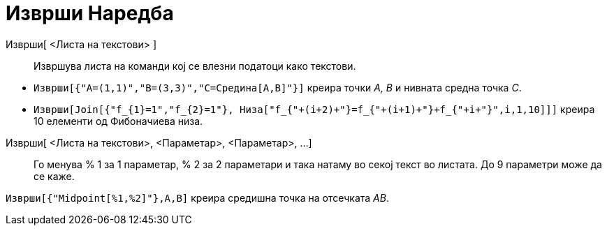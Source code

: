 = Изврши Наредба
:page-en: commands/Execute
ifdef::env-github[:imagesdir: /mk/modules/ROOT/assets/images]

Изврши[ <Листа на текстови> ]::
  Извршува листа на команди кој се влезни податоци како текстови.

[EXAMPLE]
====

* `++Изврши[{"A=(1,1)","B=(3,3)","C=Средина[A,B]"}]++` креира точки _A, B_ и нивната средна точка _C_.

* `++ Изврши[Join[{"f_{1}=1","f_{2}=1"}, Низа["f_{"+(i+2)+"}=f_{"+(i+1)+"}+f_{"+i+"}",i,1,10]]]++` креира 10 елементи од
Фибоначиева низа.

====

Изврши[ <Листа на текстови>, <Параметар>, <Параметар>, ...]::
  Го менува % 1 за 1 параметар, % 2 за 2 параметари и така натаму во секој текст во листата. До 9 параметри може да се
  каже.

[EXAMPLE]
====

`++Изврши[{"Midpoint[%1,%2]"},A,B]++` креира средишна точка на отсечката _AB_.

====
